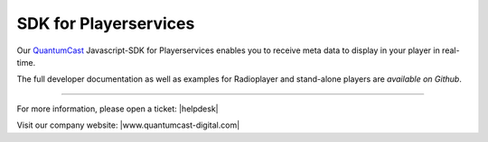 SDK for Playerservices
**********************

Our QuantumCast_ Javascript-SDK for Playerservices enables you to receive meta data to display in your player in real-time.

The full developer documentation as well as examples for Radioplayer and stand-alone players are `available on Github`.

.. _QuantumCast: https://www.quantumcast-digital.com
.. _available on Github: https://github.com/streamABC/api-player

----

For more information, please open a ticket: |helpdesk|

Visit our company website: |www.quantumcast-digital.com|



.. |helpdesk| raw:: html

    <a href="https://streamabc.zammad.com" target="_blank">https://streamabc.zammad.com</a>


.. |www.quantumcast-digital.com| raw:: html

   <a href="https://www.quantumcast-digital.com/" target="_blank">www.quantumcast-digital.com</a>
   
